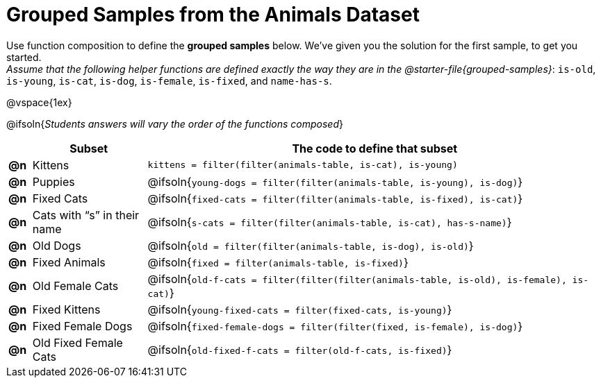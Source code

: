 [.landscape]
= Grouped Samples from the Animals Dataset

Use function composition to define the *grouped samples* below. We’ve given you the solution for the first sample, to get you started. +
__Assume that the following helper functions are defined exactly the way they are in the @starter-file{grouped-samples}__: `is-old`, `is-young`, `is-cat`, `is-dog`, `is-female`, `is-fixed`, and `name-has-s`. 

@vspace{1ex}

@ifsoln{_Students answers will vary the order of the functions composed_}
[.FillVerticalSpace, cols="^.^1a, .^5a, .^20a",options="header"]
|===
|
| Subset
| The code to define that subset

| *@n*
| Kittens
| `kittens = filter(filter(animals-table, is-cat), is-young)`

| *@n*
| Puppies
| @ifsoln{`young-dogs = filter(filter(animals-table, is-young), is-dog)`}

| *@n*
| Fixed Cats
| @ifsoln{`fixed-cats = filter(filter(animals-table, is-fixed), is-cat)`}

| *@n*
| Cats with “s” in their name
| @ifsoln{`s-cats = filter(filter(animals-table, is-cat), has-s-name)`}

| *@n*
| Old Dogs
| @ifsoln{`old = filter(filter(animals-table, is-dog), is-old)`}

| *@n*
| Fixed Animals
| @ifsoln{`fixed = filter(animals-table, is-fixed)`}

| *@n*
| Old Female Cats
| @ifsoln{`old-f-cats = filter(filter(filter(animals-table, is-old), is-female), is-cat)`}

| *@n*
| Fixed Kittens
| @ifsoln{`young-fixed-cats = filter(fixed-cats, is-young)`}

| *@n*
| Fixed Female Dogs
| @ifsoln{`fixed-female-dogs = filter(filter(fixed, is-female), is-dog)`}

| *@n*
| Old Fixed Female Cats
| @ifsoln{`old-fixed-f-cats = filter(old-f-cats, is-fixed)`}

|===
